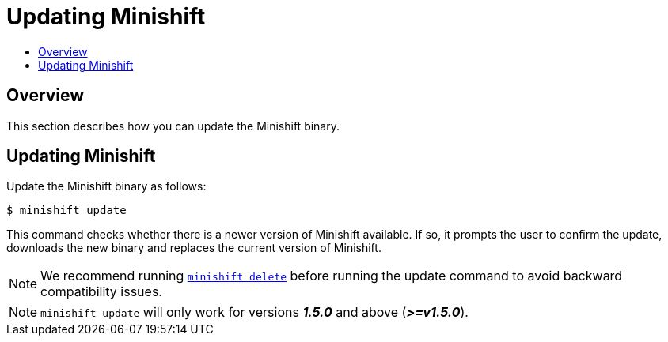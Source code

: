 [[update-minishift]]
= Updating Minishift
:icons:
:toc: macro
:toc-title:
:toclevels: 1

toc::[]

[[update-overview]]
== Overview
This section describes how you can update the Minishift binary.

[[update-instructions]]
== Updating Minishift

Update the Minishift binary as follows:

----
$ minishift update
----

This command checks whether there is a newer version of Minishift available.
If so, it prompts the user to confirm the update, downloads the new binary and replaces the current version of Minishift.

[NOTE]
====
We recommend running xref:../command-ref/minishift_delete.adoc#[`minishift delete`] before running the update command to avoid backward compatibility issues.
====

[NOTE]
====
`minishift update` will only work for versions *_1.5.0_* and above (*_>=v1.5.0_*).
====
